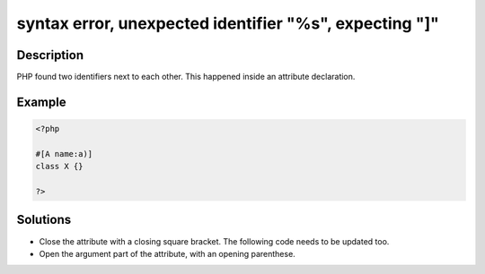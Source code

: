 .. _syntax-error,-unexpected-identifier-"%s",-expecting-"]":

syntax error, unexpected identifier "%s", expecting "]"
-------------------------------------------------------
 
.. meta::
	:description:
		syntax error, unexpected identifier "%s", expecting "]": PHP found two identifiers next to each other.
	:og:image: https://php-errors.readthedocs.io/en/latest/_static/logo.png
	:og:type: article
	:og:title: syntax error, unexpected identifier &quot;%s&quot;, expecting &quot;]&quot;
	:og:description: PHP found two identifiers next to each other
	:og:url: https://php-errors.readthedocs.io/en/latest/messages/syntax-error%2C-unexpected-identifier-%22%25s%22%2C-expecting-%22%5D%22.html
	:og:locale: en
	:twitter:card: summary_large_image
	:twitter:site: @exakat
	:twitter:title: syntax error, unexpected identifier "%s", expecting "]"
	:twitter:description: syntax error, unexpected identifier "%s", expecting "]": PHP found two identifiers next to each other
	:twitter:creator: @exakat
	:twitter:image:src: https://php-errors.readthedocs.io/en/latest/_static/logo.png

.. raw:: html

	<script type="application/ld+json">{"@context":"https:\/\/schema.org","@graph":[{"@type":"WebPage","@id":"https:\/\/php-errors.readthedocs.io\/en\/latest\/tips\/syntax-error,-unexpected-identifier-\"%s\",-expecting-\"]\".html","url":"https:\/\/php-errors.readthedocs.io\/en\/latest\/tips\/syntax-error,-unexpected-identifier-\"%s\",-expecting-\"]\".html","name":"syntax error, unexpected identifier \"%s\", expecting \"]\"","isPartOf":{"@id":"https:\/\/www.exakat.io\/"},"datePublished":"Sun, 20 Apr 2025 08:03:52 +0000","dateModified":"Sun, 20 Apr 2025 08:03:52 +0000","description":"PHP found two identifiers next to each other","inLanguage":"en-US","potentialAction":[{"@type":"ReadAction","target":["https:\/\/php-tips.readthedocs.io\/en\/latest\/tips\/syntax-error,-unexpected-identifier-\"%s\",-expecting-\"]\".html"]}]},{"@type":"WebSite","@id":"https:\/\/www.exakat.io\/","url":"https:\/\/www.exakat.io\/","name":"Exakat","description":"Smart PHP static analysis","inLanguage":"en-US"}]}</script>

Description
___________
 
PHP found two identifiers next to each other. This happened inside an attribute declaration.

Example
_______

.. code-block:: php

   <?php
   
   #[A name:a)]
   class X {}
   
   ?>

Solutions
_________

+ Close the attribute with a closing square bracket. The following code needs to be updated too.
+ Open the argument part of the attribute, with an opening parenthese.
